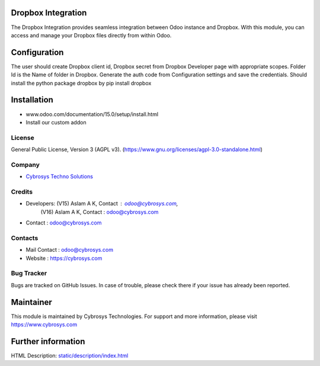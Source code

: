 .. image:: https://img.shields.io/badge/license-AGPL--3-blue.svg
    :target: https://www.gnu.org/licenses/agpl-3.0-standalone.html
    :alt: License: AGPL-3

Dropbox Integration
===================
The Dropbox Integration provides seamless integration between Odoo instance and
Dropbox. With this module, you can access and manage your Dropbox files
directly from within Odoo.

Configuration
=============
The user should create Dropbox client id, Dropbox secret from Dropbox Developer
page with appropriate scopes. Folder Id is the Name of folder in Dropbox.
Generate the auth code from Configuration settings and save the credentials.
Should install the python package dropbox by pip install dropbox

Installation
============
- www.odoo.com/documentation/15.0/setup/install.html
- Install our custom addon

License
-------
General Public License, Version 3 (AGPL v3).
(https://www.gnu.org/licenses/agpl-3.0-standalone.html)

Company
-------
* `Cybrosys Techno Solutions <https://cybrosys.com/>`__

Credits
-------
* Developers: (V15) Aslam A K, Contact : odoo@cybrosys.com,
              (V16) Aslam A K, Contact : odoo@cybrosys.com
* Contact : odoo@cybrosys.com

Contacts
--------
* Mail Contact : odoo@cybrosys.com
* Website : https://cybrosys.com

Bug Tracker
-----------
Bugs are tracked on GitHub Issues. In case of trouble, please check there if your issue has already been reported.

Maintainer
==========
.. image:: https://cybrosys.com/images/logo.png
   :target: https://cybrosys.com

This module is maintained by Cybrosys Technologies.
For support and more information, please visit https://www.cybrosys.com

Further information
===================
HTML Description: `<static/description/index.html>`__
